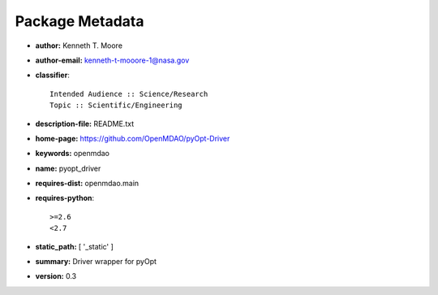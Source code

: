 
================
Package Metadata
================

- **author:** Kenneth T. Moore

- **author-email:** kenneth-t-mooore-1@nasa.gov

- **classifier**:: 

    Intended Audience :: Science/Research
    Topic :: Scientific/Engineering

- **description-file:** README.txt

- **home-page:** https://github.com/OpenMDAO/pyOpt-Driver

- **keywords:** openmdao

- **name:** pyopt_driver

- **requires-dist:** openmdao.main

- **requires-python**:: 

    >=2.6
    <2.7

- **static_path:** [ '_static' ]

- **summary:** Driver wrapper for pyOpt

- **version:** 0.3

